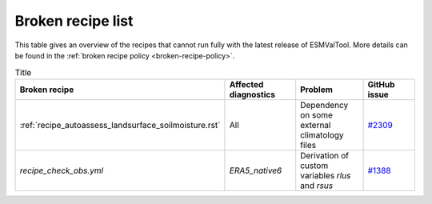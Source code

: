 .. _broken-recipe-list:

Broken recipe list
==================

This table gives an overview of the recipes that cannot run fully with the
latest release of ESMValTool.
More details can be found in the :ref:`broken recipe policy
<broken-recipe-policy>`.

.. list-table:: Title
   :widths: 25 25 25 25
   :header-rows: 1

   * - Broken recipe
     - Affected diagnostics
     - Problem
     - GitHub issue 
   * - :ref:`recipe_autoassess_landsurface_soilmoisture.rst`
     - All
     - Dependency on some external climatology files
     - `#2309 <https://github.com/ESMValGroup/ESMValTool/issues/2309>`_
   * - `recipe_check_obs.yml`
     - `ERA5_native6`
     - Derivation of custom variables `rlus` and `rsus`
     - `#1388 <https://github.com/ESMValGroup/ESMValCore/issues/1388>`_
